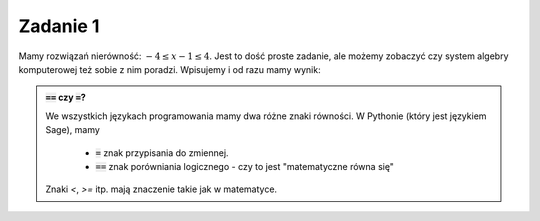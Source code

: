 
Zadanie 1
---------

Mamy rozwiązań nierówność: :math:`-4\le x-1\le4`. Jest to dość proste
zadanie, ale możemy zobaczyć czy system algebry komputerowej też sobie
z nim poradzi. Wpisujemy i od razu mamy wynik:


.. sagecellserver::

   solve([-4<=x-1,x-1<=4],x)


.. admonition:: :code:`==` czy :code:`=`?

   We wszystkich językach programowania mamy dwa różne znaki
   równości. W Pythonie (który jest językiem Sage), mamy

    - :code:`=` znak przypisania do zmiennej.
    - :code:`==` znak porówniania logicznego - czy to jest "matematyczne równa się"


   Znaki `<`, `>=` itp. mają znaczenie takie jak w matematyce.
